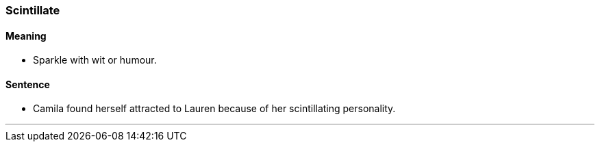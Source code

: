 === Scintillate

==== Meaning

* Sparkle with wit or humour.

==== Sentence

* Camila found herself attracted to Lauren because of her [.underline]#scintillating# personality.

'''